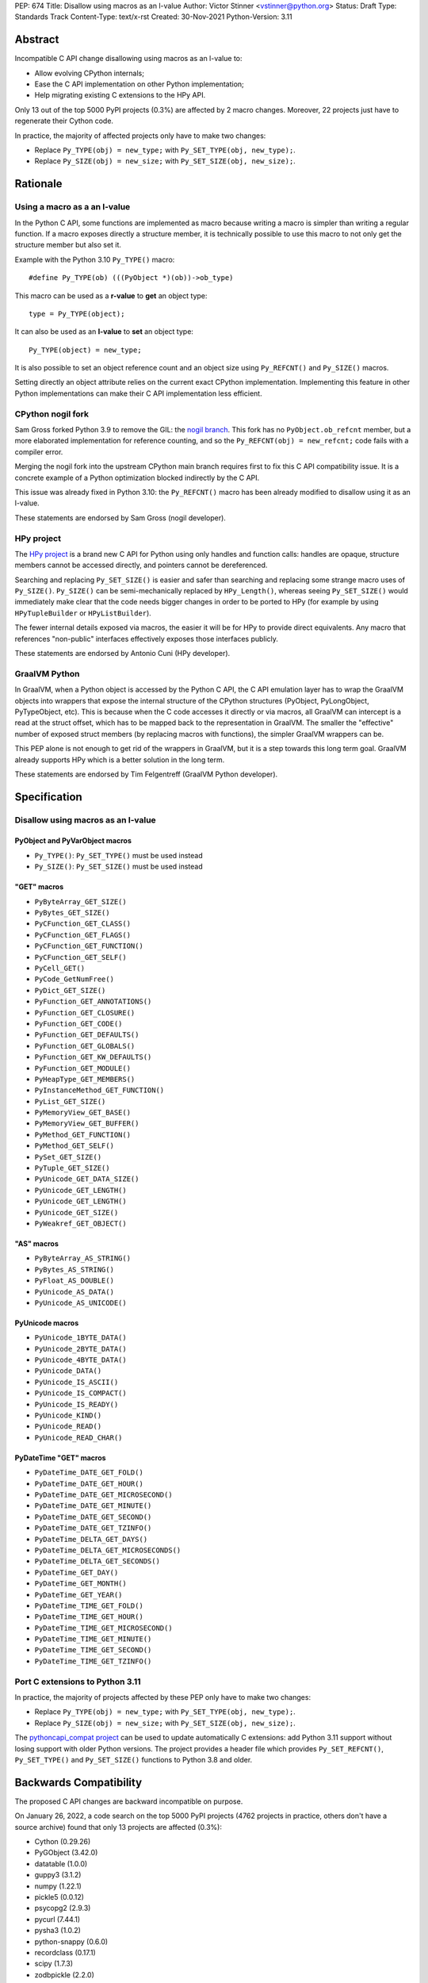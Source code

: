 PEP: 674
Title: Disallow using macros as an l-value
Author: Victor Stinner <vstinner@python.org>
Status: Draft
Type: Standards Track
Content-Type: text/x-rst
Created: 30-Nov-2021
Python-Version: 3.11

Abstract
========

Incompatible C API change disallowing using macros as an l-value to:

* Allow evolving CPython internals;
* Ease the C API implementation on other Python implementation;
* Help migrating existing C extensions to the HPy API.

Only 13 out of the top 5000 PyPI projects (0.3%) are affected by 2 macro
changes. Moreover, 22 projects just have to regenerate their Cython
code.

In practice, the majority of affected projects only have to make two
changes:

* Replace ``Py_TYPE(obj) = new_type;``
  with ``Py_SET_TYPE(obj, new_type);``.
* Replace ``Py_SIZE(obj) = new_size;``
  with ``Py_SET_SIZE(obj, new_size);``.


Rationale
=========

Using a macro as a an l-value
-----------------------------

In the Python C API, some functions are implemented as macro because
writing a macro is simpler than writing a regular function. If a macro
exposes directly a structure member, it is technically possible to use
this macro to not only get the structure member but also set it.

Example with the Python 3.10 ``Py_TYPE()`` macro::

    #define Py_TYPE(ob) (((PyObject *)(ob))->ob_type)

This macro can be used as a **r-value** to **get** an object type::

    type = Py_TYPE(object);

It can also be used as an **l-value** to **set** an object type::

    Py_TYPE(object) = new_type;

It is also possible to set an object reference count and an object size
using ``Py_REFCNT()`` and ``Py_SIZE()`` macros.

Setting directly an object attribute relies on the current exact CPython
implementation. Implementing this feature in other Python
implementations can make their C API implementation less efficient.

CPython nogil fork
------------------

Sam Gross forked Python 3.9 to remove the GIL: the `nogil branch
<https://github.com/colesbury/nogil/>`_. This fork has no
``PyObject.ob_refcnt`` member, but a more elaborated implementation for
reference counting, and so the ``Py_REFCNT(obj) = new_refcnt;`` code
fails with a compiler error.

Merging the nogil fork into the upstream CPython main branch requires
first to fix this C API compatibility issue. It is a concrete example of
a Python optimization blocked indirectly by the C API.

This issue was already fixed in Python 3.10: the ``Py_REFCNT()`` macro
has been already modified to disallow using it as an l-value.

These statements are endorsed by Sam Gross (nogil developer).

HPy project
-----------

The `HPy project <https://hpyproject.org/>`_ is a brand new C API for
Python using only handles and function calls: handles are opaque,
structure members cannot be accessed directly, and pointers cannot be
dereferenced.

Searching and replacing ``Py_SET_SIZE()`` is easier and safer than
searching and replacing some strange macro uses of ``Py_SIZE()``.
``Py_SIZE()`` can be semi-mechanically replaced by ``HPy_Length()``,
whereas seeing ``Py_SET_SIZE()`` would immediately make clear that the
code needs bigger changes in order to be ported to HPy (for example by
using ``HPyTupleBuilder`` or ``HPyListBuilder``).

The fewer internal details exposed via macros, the easier it will be for
HPy to provide direct equivalents. Any macro that references
"non-public" interfaces effectively exposes those interfaces publicly.

These statements are endorsed by Antonio Cuni (HPy developer).

GraalVM Python
--------------

In GraalVM, when a Python object is accessed by the Python C API, the C API
emulation layer has to wrap the GraalVM objects into wrappers that expose
the internal structure of the CPython structures (PyObject, PyLongObject,
PyTypeObject, etc). This is because when the C code accesses it directly or via
macros, all GraalVM can intercept is a read at the struct offset, which has
to be mapped back to the representation in GraalVM. The smaller the
"effective" number of exposed struct members (by replacing macros with
functions), the simpler GraalVM wrappers can be.

This PEP alone is not enough to get rid of the wrappers in GraalVM, but it
is a step towards this long term goal. GraalVM already supports HPy which is a better
solution in the long term.

These statements are endorsed by Tim Felgentreff (GraalVM Python developer).

Specification
=============

Disallow using macros as an l-value
-----------------------------------

PyObject and PyVarObject macros
^^^^^^^^^^^^^^^^^^^^^^^^^^^^^^^

* ``Py_TYPE()``: ``Py_SET_TYPE()`` must be used instead
* ``Py_SIZE()``: ``Py_SET_SIZE()`` must be used instead

"GET" macros
^^^^^^^^^^^^

* ``PyByteArray_GET_SIZE()``
* ``PyBytes_GET_SIZE()``
* ``PyCFunction_GET_CLASS()``
* ``PyCFunction_GET_FLAGS()``
* ``PyCFunction_GET_FUNCTION()``
* ``PyCFunction_GET_SELF()``
* ``PyCell_GET()``
* ``PyCode_GetNumFree()``
* ``PyDict_GET_SIZE()``
* ``PyFunction_GET_ANNOTATIONS()``
* ``PyFunction_GET_CLOSURE()``
* ``PyFunction_GET_CODE()``
* ``PyFunction_GET_DEFAULTS()``
* ``PyFunction_GET_GLOBALS()``
* ``PyFunction_GET_KW_DEFAULTS()``
* ``PyFunction_GET_MODULE()``
* ``PyHeapType_GET_MEMBERS()``
* ``PyInstanceMethod_GET_FUNCTION()``
* ``PyList_GET_SIZE()``
* ``PyMemoryView_GET_BASE()``
* ``PyMemoryView_GET_BUFFER()``
* ``PyMethod_GET_FUNCTION()``
* ``PyMethod_GET_SELF()``
* ``PySet_GET_SIZE()``
* ``PyTuple_GET_SIZE()``
* ``PyUnicode_GET_DATA_SIZE()``
* ``PyUnicode_GET_LENGTH()``
* ``PyUnicode_GET_LENGTH()``
* ``PyUnicode_GET_SIZE()``
* ``PyWeakref_GET_OBJECT()``

"AS" macros
^^^^^^^^^^^

* ``PyByteArray_AS_STRING()``
* ``PyBytes_AS_STRING()``
* ``PyFloat_AS_DOUBLE()``
* ``PyUnicode_AS_DATA()``
* ``PyUnicode_AS_UNICODE()``

PyUnicode macros
^^^^^^^^^^^^^^^^

* ``PyUnicode_1BYTE_DATA()``
* ``PyUnicode_2BYTE_DATA()``
* ``PyUnicode_4BYTE_DATA()``
* ``PyUnicode_DATA()``
* ``PyUnicode_IS_ASCII()``
* ``PyUnicode_IS_COMPACT()``
* ``PyUnicode_IS_READY()``
* ``PyUnicode_KIND()``
* ``PyUnicode_READ()``
* ``PyUnicode_READ_CHAR()``

PyDateTime "GET" macros
^^^^^^^^^^^^^^^^^^^^^^^

* ``PyDateTime_DATE_GET_FOLD()``
* ``PyDateTime_DATE_GET_HOUR()``
* ``PyDateTime_DATE_GET_MICROSECOND()``
* ``PyDateTime_DATE_GET_MINUTE()``
* ``PyDateTime_DATE_GET_SECOND()``
* ``PyDateTime_DATE_GET_TZINFO()``
* ``PyDateTime_DELTA_GET_DAYS()``
* ``PyDateTime_DELTA_GET_MICROSECONDS()``
* ``PyDateTime_DELTA_GET_SECONDS()``
* ``PyDateTime_GET_DAY()``
* ``PyDateTime_GET_MONTH()``
* ``PyDateTime_GET_YEAR()``
* ``PyDateTime_TIME_GET_FOLD()``
* ``PyDateTime_TIME_GET_HOUR()``
* ``PyDateTime_TIME_GET_MICROSECOND()``
* ``PyDateTime_TIME_GET_MINUTE()``
* ``PyDateTime_TIME_GET_SECOND()``
* ``PyDateTime_TIME_GET_TZINFO()``

Port C extensions to Python 3.11
--------------------------------

In practice, the majority of projects affected by these PEP only have to
make two changes:

* Replace ``Py_TYPE(obj) = new_type;``
  with ``Py_SET_TYPE(obj, new_type);``.
* Replace ``Py_SIZE(obj) = new_size;``
  with ``Py_SET_SIZE(obj, new_size);``.

The `pythoncapi_compat project
<https://github.com/pythoncapi/pythoncapi_compat>`_ can be used to
update automatically C extensions: add Python 3.11 support without
losing support with older Python versions. The project provides a header
file which provides ``Py_SET_REFCNT()``, ``Py_SET_TYPE()`` and
``Py_SET_SIZE()`` functions to Python 3.8 and older.



Backwards Compatibility
=======================

The proposed C API changes are backward incompatible on purpose.

On January 26, 2022, a code search on the top 5000 PyPI projects (4762
projects in practice, others don't have a source archive) found that
only 13 projects are affected (0.3%):

* Cython (0.29.26)
* PyGObject (3.42.0)
* datatable (1.0.0)
* guppy3 (3.1.2)
* numpy (1.22.1)
* pickle5 (0.0.12)
* psycopg2 (2.9.3)
* pycurl (7.44.1)
* pysha3 (1.0.2)
* python-snappy (0.6.0)
* recordclass (0.17.1)
* scipy (1.7.3)
* zodbpickle (2.2.0)

Of these 13 projects, only 2 macros are used as an l-value:
``Py_TYPE()`` and ``Py_SIZE()``.

Moreover, 22 projects just have to regenerate their Cython code to use
``Py_SET_TYPE()`` and ``Py_SET_SIZE()``.

This change does not follow the :pep:`387` deprecation process. There is
no known way to emit a deprecation warning only when a macro is used as
an l-value, but not when it's used differently (ex: as a r-value).

PyTuple_GET_ITEM() and PyList_GET_ITEM() are left unchanged
-----------------------------------------------------------

The ``PyTuple_GET_ITEM()`` and ``PyList_GET_ITEM()`` macros are left
unchanged.

The code patterns ``&PyTuple_GET_ITEM(tuple, 0)`` and
``&PyList_GET_ITEM(list, 0)`` are still commonly used to get access to
the inner ``PyObject**`` array.

Changing these macros is out of the scope of this PEP.

PyDescr_NAME() and PyDescr_TYPE() are left unchanged
----------------------------------------------------

The ``PyDescr_NAME()`` and ``PyDescr_TYPE()`` macros are left unchanged.

The ``PyDescr_NAME()`` and ``PyDescr_TYPE()`` macros give access to
``PyDescrObject.d_name`` and ``PyDescrObject.d_type`` members. They can
be used as l-values to set these members.

The SWIG project uses these macros as l-values to set these members. It
would be possible to modify SWIG to prevent setting ``PyDescrObject``
structure members directly, but it is not really worth it since the
``PyDescrObject`` structure is not performance critical and is unlikely
to change soon.

See the `bpo-46538 <https://bugs.python.org/issue46538>`_ "[C API] Make
the PyDescrObject structure opaque: PyDescr_NAME() and PyDescr_TYPE()"
issue for more details.


Relationship with the HPy project
=================================

The HPy project
---------------

The hope with the HPy project is to provide a C API that is close
to the original API—to make porting easy—and have it perform as close to
the existing API as possible. At the same time, HPy is sufficently
removed to be a good "C extension API" (as opposed to a stable subset of
the CPython implementation API) that does not leak implementation
details. To ensure this latter property, the HPy project tries to
develop everything in parallel for CPython, PyPy, and GraalVM Python.

HPy is still evolving very fast. Issues are still being solved while
migrating NumPy, and work has begun on adding support for HPy to Cython. Work on
pybind11 is starting soon. Tim Felgentreff believes by the time HPy has
these users of the existing C API working, HPy should be in a state
where it is generally useful and can be deemed stable enough that
further development can follow a more stable process.

In the long run the HPy project would like to become a promoted API to
write Python C extensions.

The HPy project is a good solution for the long term. It has the
advantage of being developed outside Python and it doesn't require any C
API change.

The C API is here is stay for a few more years
----------------------------------------------

The first concern about HPy is that right now, HPy is not mature nor
widely used, and CPython still has to continue supporting a large amount
of C extensions which are not likely to be ported to HPy soon.

The second concern is the inability to evolve CPython internals to
implement new optimizations, and the inefficient implementation of the
current C API in PyPy, GraalPython, etc. Sadly, HPy will only solve
these problems when most C extensions will be fully ported to HPy:
when it will become reasonable to consider dropping the "legacy" Python
C API.

While porting a C extension to HPy can be done incrementally on CPython,
it requires to modify a lot of code and takes time. Porting most C
extensions to HPy is expected to take a few years.

This PEP proposes to make the C API "less bad" by fixing one problem
which is clearily identified as causing practical issues: macros used as
l-values.  This PEP only requires to update a minority of C
extensions, and usually only a few lines need to be changed in impacted
extensions.

For example, NumPy 1.22 is made of 307,300 lines of C code, and adapting
NumPy to the this PEP only modified 11 lines (use Py_SET_TYPE and
Py_SET_SIZE) and adding 4 lines (to define Py_SET_TYPE and Py_SET_SIZE
for Python 3.8 and older). The beginnings of the NumPy port to HPy
already required modifying more lines than that.

Right now, it's hard to bet which approach is the best: fixing the
current C API, or focusing on HPy. It would be risky to only focus on
HPy.


Rejected Idea: Leave the macros as they are
===========================================

The documentation of each function can discourage developers to use
macros to modify Python objects.

If these is a need to make an assignment, a setter function can be added
and the macro documentation can require to use the setter function. For
example, a ``Py_SET_TYPE()`` function has been added to Python 3.9 and
the ``Py_TYPE()`` documentation now requires to use the
``Py_SET_TYPE()`` function to set an object type.

If developers use macros as an l-value, it's their responsibility when
their code breaks, not the Python responsibility. We are operating under
the consenting adults principle: we expect users of the Python C API to
use it as documented and expect them to take care of the fallout, if
things break when they don't.

This idea was rejected because only few developers read the
documentation, and only a minority is tracking changes of the Python C
API documentation. The majority of developers are only using CPython and
so are not aware of compatibility issues with other Python
implementations.

Moreover, continuing to allow using macros as an l-value does not help
the HPy project and leaves the burden of emulating them on GraalVM's
Python implementation.


Macros already modified
=======================

The following C API macros have already been modified to disallow using
them as l-value:

* ``PyCell_SET()``
* ``PyList_SET_ITEM()``
* ``PyTuple_SET_ITEM()``
* ``Py_REFCNT()`` (Python 3.10): ``Py_SET_REFCNT()`` must be used
* ``_PyGCHead_SET_FINALIZED()``
* ``_PyGCHead_SET_NEXT()``
* ``asdl_seq_GET()``
* ``asdl_seq_GET_UNTYPED()``
* ``asdl_seq_LEN()``
* ``asdl_seq_SET()``
* ``asdl_seq_SET_UNTYPED()``

For example, ``PyList_SET_ITEM(list, 0, item) < 0`` now fails with a
compiler error as expected.


Discussion
==========

* `PEP 674: Disallow using macros as l-value
  <https://mail.python.org/archives/list/python-dev@python.org/thread/KPIJPPJ6XVNOLGZQD2PFGMT7LBJMTTCO/>`_
  (Nov 30, 2021)


References
==========

* `Python C API: Add functions to access PyObject
  <https://vstinner.github.io/c-api-abstract-pyobject.html>`_ (October
  2021) article by Victor Stinner
* `[C API] Disallow using PyFloat_AS_DOUBLE() as l-value
  <https://bugs.python.org/issue45476>`_
  (October 2021)
* `[capi-sig] Py_TYPE() and Py_SIZE() become static inline functions
  <https://mail.python.org/archives/list/capi-sig@python.org/thread/WGRLTHTHC32DQTACPPX36TPR2GLJAFRB/>`_
  (September 2021)
* `[C API] Avoid accessing PyObject and PyVarObject members directly: add Py_SET_TYPE() and Py_IS_TYPE(), disallow Py_TYPE(obj)=type
  <https://bugs.python.org/issue39573>`__ (February 2020)
* `bpo-30459: PyList_SET_ITEM  could be safer
  <https://bugs.python.org/issue30459>`_ (May 2017)


Version History
===============

* Version 3: No longer change PyDescr_TYPE() and PyDescr_NAME() macros
* Version 2: Add "Relationship with the HPy proejct" section, remove
  the PyPy section
* Version 1: First public version


Copyright
=========

This document is placed in the public domain or under the
CC0-1.0-Universal license, whichever is more permissive.
